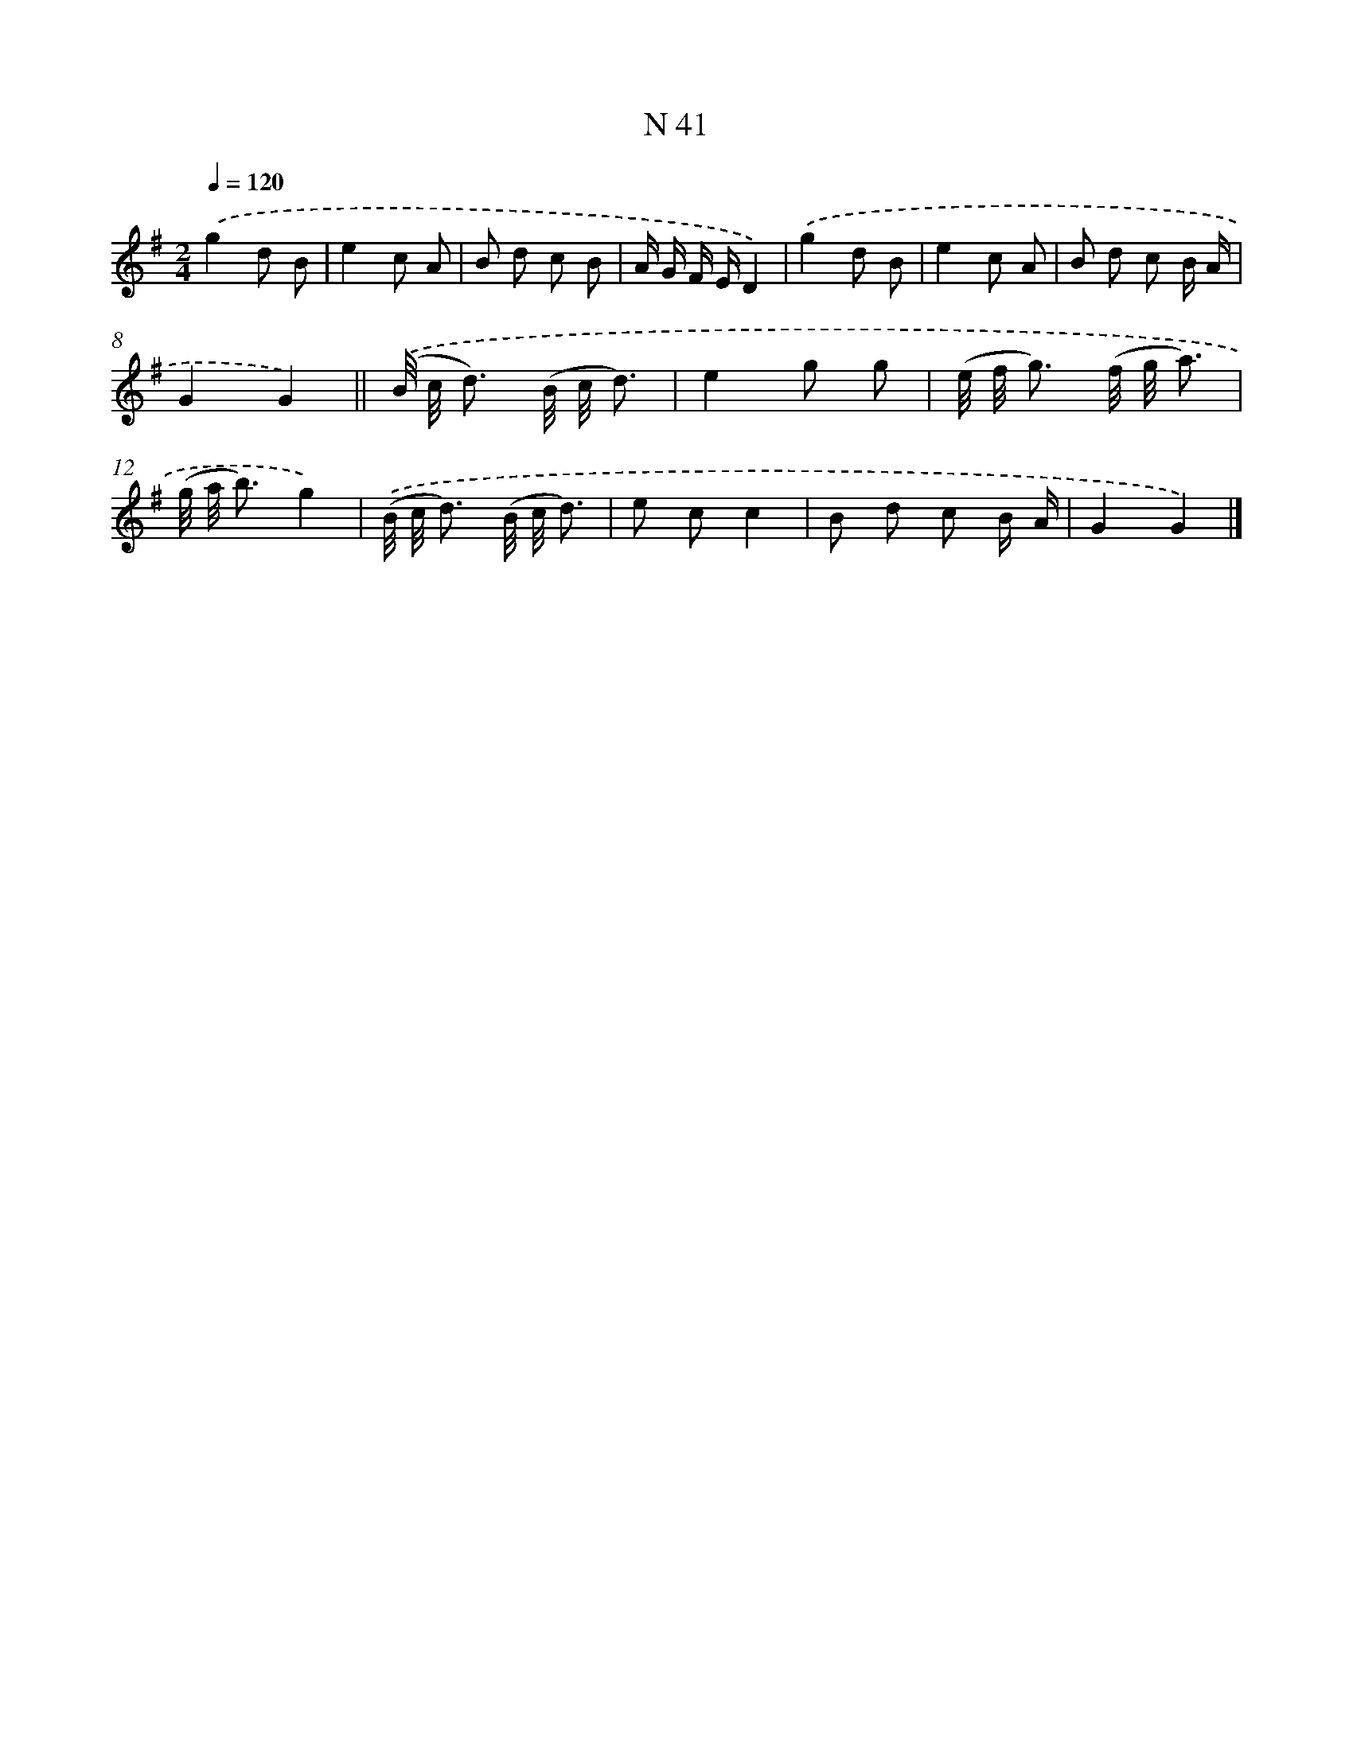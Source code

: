 X: 15419
T: N 41
%%abc-version 2.0
%%abcx-abcm2ps-target-version 5.9.1 (29 Sep 2008)
%%abc-creator hum2abc beta
%%abcx-conversion-date 2018/11/01 14:37:53
%%humdrum-veritas 358314521
%%humdrum-veritas-data 4247878406
%%continueall 1
%%barnumbers 0
L: 1/8
M: 2/4
Q: 1/4=120
K: G clef=treble
.('g2d B |
e2c A |
B d c B |
A/ G/ F/ E/D2) |
.('g2d B |
e2c A |
B d c B/ A/ |
G2G2) ||
.('(B// c// d3/) (B// c// d3/) [I:setbarnb 10]|
e2g g |
(e// f// g3/) (f// g// a3/) |
(g// a// b3/)g2) |
.('(B// c// d3/) (B// c// d3/) |
e cc2 |
B d c B/ A/ |
G2G2) |]
